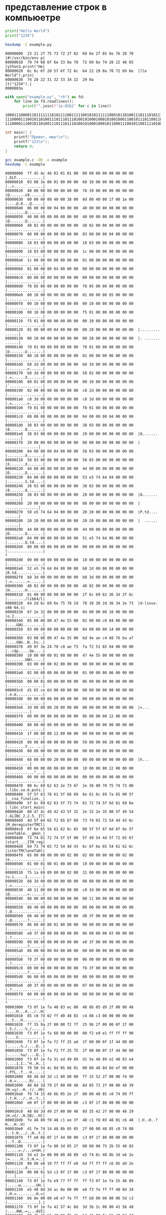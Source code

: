 # Org-Mode (Emacs) —> Literate Programming

* представление строк в компьюетре
  #+begin_src python :exports code :tangle example.py :shebang "#!/usr/bin/env python3"
    print("Hello World")
    print("1234")
  #+end_src

  #+begin_src bash :exports both :results output
    hexdump -C example.py
  #+end_src

  #+RESULTS:
  : 00000000  23 21 2f 75 73 72 2f 62  69 6e 2f 65 6e 76 20 70  |#!/usr/bin/env p|
  : 00000010  79 74 68 6f 6e 33 0a 70  72 69 6e 74 28 22 48 65  |ython3.print("He|
  : 00000020  6c 6c 6f 20 57 6f 72 6c  64 22 29 0a 70 72 69 6e  |llo World").prin|
  : 00000030  74 28 22 31 32 33 34 22  29 0a                    |t("1234").|
  : 0000003a

    #+begin_src python :exports both :results output
      with open("example.py", "rb") as fd:
          for line in fd.readlines():
              print("".join(f"{c:02b}" for c in line))
  #+end_src

  #+RESULTS:
  : 1000111000011011111110101111001111100101011111100010110100111011101011111100101110111011101101000001110000111100111101001101000110111111011101100111010
  : 1110000111001011010011101110111010010100010001010010001100101110110011011001101111100000101011111011111110010110110011001001000101010011010
  : 111000011100101101001110111011101001010001000101100011100101100111101001000101010011010

  #+begin_src C :exports both :results output :tangle example.c :includes <stdio.h>
    int main() {
        printf("Привет, мир!\n");
        printf("123\n");
        return 0;
    }
  #+end_src

  #+begin_src bash :exports both :results output
    gcc example.c -O0 -o example
    hexdump -C example
  #+end_src

  #+RESULTS:
  #+begin_example
  00000000  7f 45 4c 46 02 01 01 00  00 00 00 00 00 00 00 00  |.ELF............|
  00000010  03 00 3e 00 01 00 00 00  60 10 00 00 00 00 00 00  |..>.....`.......|
  00000020  40 00 00 00 00 00 00 00  78 39 00 00 00 00 00 00  |@.......x9......|
  00000030  00 00 00 00 40 00 38 00  0d 00 40 00 1f 00 1e 00  |....@.8...@.....|
  00000040  06 00 00 00 04 00 00 00  40 00 00 00 00 00 00 00  |........@.......|
  00000050  40 00 00 00 00 00 00 00  40 00 00 00 00 00 00 00  |@.......@.......|
  00000060  d8 02 00 00 00 00 00 00  d8 02 00 00 00 00 00 00  |................|
  00000070  08 00 00 00 00 00 00 00  03 00 00 00 04 00 00 00  |................|
  00000080  18 03 00 00 00 00 00 00  18 03 00 00 00 00 00 00  |................|
  00000090  18 03 00 00 00 00 00 00  1c 00 00 00 00 00 00 00  |................|
  000000a0  1c 00 00 00 00 00 00 00  01 00 00 00 00 00 00 00  |................|
  000000b0  01 00 00 00 04 00 00 00  00 00 00 00 00 00 00 00  |................|
  000000c0  00 00 00 00 00 00 00 00  00 00 00 00 00 00 00 00  |................|
  000000d0  f8 05 00 00 00 00 00 00  f8 05 00 00 00 00 00 00  |................|
  000000e0  00 10 00 00 00 00 00 00  01 00 00 00 05 00 00 00  |................|
  000000f0  00 10 00 00 00 00 00 00  00 10 00 00 00 00 00 00  |................|
  00000100  00 10 00 00 00 00 00 00  f5 01 00 00 00 00 00 00  |................|
  00000110  f5 01 00 00 00 00 00 00  00 10 00 00 00 00 00 00  |................|
  00000120  01 00 00 00 04 00 00 00  00 20 00 00 00 00 00 00  |......... ......|
  00000130  00 20 00 00 00 00 00 00  00 20 00 00 00 00 00 00  |. ....... ......|
  00000140  70 01 00 00 00 00 00 00  70 01 00 00 00 00 00 00  |p.......p.......|
  00000150  00 10 00 00 00 00 00 00  01 00 00 00 06 00 00 00  |................|
  00000160  b8 2d 00 00 00 00 00 00  b8 3d 00 00 00 00 00 00  |.-.......=......|
  00000170  b8 3d 00 00 00 00 00 00  58 02 00 00 00 00 00 00  |.=......X.......|
  00000180  60 02 00 00 00 00 00 00  00 10 00 00 00 00 00 00  |`...............|
  00000190  02 00 00 00 06 00 00 00  c8 2d 00 00 00 00 00 00  |.........-......|
  000001a0  c8 3d 00 00 00 00 00 00  c8 3d 00 00 00 00 00 00  |.=.......=......|
  000001b0  f0 01 00 00 00 00 00 00  f0 01 00 00 00 00 00 00  |................|
  000001c0  08 00 00 00 00 00 00 00  04 00 00 00 04 00 00 00  |................|
  000001d0  38 03 00 00 00 00 00 00  38 03 00 00 00 00 00 00  |8.......8.......|
  000001e0  38 03 00 00 00 00 00 00  20 00 00 00 00 00 00 00  |8....... .......|
  000001f0  20 00 00 00 00 00 00 00  08 00 00 00 00 00 00 00  | ...............|
  00000200  04 00 00 00 04 00 00 00  58 03 00 00 00 00 00 00  |........X.......|
  00000210  58 03 00 00 00 00 00 00  58 03 00 00 00 00 00 00  |X.......X.......|
  00000220  44 00 00 00 00 00 00 00  44 00 00 00 00 00 00 00  |D.......D.......|
  00000230  04 00 00 00 00 00 00 00  53 e5 74 64 04 00 00 00  |........S.td....|
  00000240  38 03 00 00 00 00 00 00  38 03 00 00 00 00 00 00  |8.......8.......|
  00000250  38 03 00 00 00 00 00 00  20 00 00 00 00 00 00 00  |8....... .......|
  00000260  20 00 00 00 00 00 00 00  08 00 00 00 00 00 00 00  | ...............|
  00000270  50 e5 74 64 04 00 00 00  20 20 00 00 00 00 00 00  |P.td....  ......|
  00000280  20 20 00 00 00 00 00 00  20 20 00 00 00 00 00 00  |  ......  ......|
  00000290  44 00 00 00 00 00 00 00  44 00 00 00 00 00 00 00  |D.......D.......|
  000002a0  04 00 00 00 00 00 00 00  51 e5 74 64 06 00 00 00  |........Q.td....|
  000002b0  00 00 00 00 00 00 00 00  00 00 00 00 00 00 00 00  |................|
  ,*
  000002d0  00 00 00 00 00 00 00 00  10 00 00 00 00 00 00 00  |................|
  000002e0  52 e5 74 64 04 00 00 00  b8 2d 00 00 00 00 00 00  |R.td.....-......|
  000002f0  b8 3d 00 00 00 00 00 00  b8 3d 00 00 00 00 00 00  |.=.......=......|
  00000300  48 02 00 00 00 00 00 00  48 02 00 00 00 00 00 00  |H.......H.......|
  00000310  01 00 00 00 00 00 00 00  2f 6c 69 62 36 34 2f 6c  |......../lib64/l|
  00000320  64 2d 6c 69 6e 75 78 2d  78 38 36 2d 36 34 2e 73  |d-linux-x86-64.s|
  00000330  6f 2e 32 00 00 00 00 00  04 00 00 00 10 00 00 00  |o.2.............|
  00000340  05 00 00 00 47 4e 55 00  02 00 00 c0 04 00 00 00  |....GNU.........|
  00000350  03 00 00 00 00 00 00 00  04 00 00 00 14 00 00 00  |................|
  00000360  03 00 00 00 47 4e 55 00  bd 4e ae c4 68 76 ba a7  |....GNU..N..hv..|
  00000370  d9 8f 3e 24 70 c0 ae f3  fa f2 51 65 04 00 00 00  |..>$p.....Qe....|
  00000380  10 00 00 00 01 00 00 00  47 4e 55 00 00 00 00 00  |........GNU.....|
  00000390  03 00 00 00 02 00 00 00  00 00 00 00 00 00 00 00  |................|
  000003a0  02 00 00 00 06 00 00 00  01 00 00 00 06 00 00 00  |................|
  000003b0  00 00 81 00 00 00 00 00  06 00 00 00 00 00 00 00  |................|
  000003c0  d1 65 ce 6d 00 00 00 00  00 00 00 00 00 00 00 00  |.e.m............|
  000003d0  00 00 00 00 00 00 00 00  00 00 00 00 00 00 00 00  |................|
  000003e0  3d 00 00 00 20 00 00 00  00 00 00 00 00 00 00 00  |=... ...........|
  000003f0  00 00 00 00 00 00 00 00  0b 00 00 00 12 00 00 00  |................|
  00000400  00 00 00 00 00 00 00 00  00 00 00 00 00 00 00 00  |................|
  00000410  1f 00 00 00 12 00 00 00  00 00 00 00 00 00 00 00  |................|
  00000420  00 00 00 00 00 00 00 00  59 00 00 00 20 00 00 00  |........Y... ...|
  00000430  00 00 00 00 00 00 00 00  00 00 00 00 00 00 00 00  |................|
  00000440  68 00 00 00 20 00 00 00  00 00 00 00 00 00 00 00  |h... ...........|
  00000450  00 00 00 00 00 00 00 00  10 00 00 00 22 00 00 00  |............"...|
  00000460  00 00 00 00 00 00 00 00  00 00 00 00 00 00 00 00  |................|
  00000470  00 6c 69 62 63 2e 73 6f  2e 36 00 70 75 74 73 00  |.libc.so.6.puts.|
  00000480  5f 5f 63 78 61 5f 66 69  6e 61 6c 69 7a 65 00 5f  |__cxa_finalize._|
  00000490  5f 6c 69 62 63 5f 73 74  61 72 74 5f 6d 61 69 6e  |_libc_start_main|
  000004a0  00 47 4c 49 42 43 5f 32  2e 32 2e 35 00 5f 49 54  |.GLIBC_2.2.5._IT|
  000004b0  4d 5f 64 65 72 65 67 69  73 74 65 72 54 4d 43 6c  |M_deregisterTMCl|
  000004c0  6f 6e 65 54 61 62 6c 65  00 5f 5f 67 6d 6f 6e 5f  |oneTable.__gmon_|
  000004d0  73 74 61 72 74 5f 5f 00  5f 49 54 4d 5f 72 65 67  |start__._ITM_reg|
  000004e0  69 73 74 65 72 54 4d 43  6c 6f 6e 65 54 61 62 6c  |isterTMCloneTabl|
  000004f0  65 00 00 00 00 00 02 00  02 00 00 00 00 00 02 00  |e...............|
  00000500  01 00 01 00 01 00 00 00  10 00 00 00 00 00 00 00  |................|
  00000510  75 1a 69 09 00 00 02 00  31 00 00 00 00 00 00 00  |u.i.....1.......|
  00000520  b8 3d 00 00 00 00 00 00  08 00 00 00 00 00 00 00  |.=..............|
  00000530  40 11 00 00 00 00 00 00  c0 3d 00 00 00 00 00 00  |@........=......|
  00000540  08 00 00 00 00 00 00 00  00 11 00 00 00 00 00 00  |................|
  00000550  08 40 00 00 00 00 00 00  08 00 00 00 00 00 00 00  |.@..............|
  00000560  08 40 00 00 00 00 00 00  d8 3f 00 00 00 00 00 00  |.@.......?......|
  00000570  06 00 00 00 01 00 00 00  00 00 00 00 00 00 00 00  |................|
  00000580  e0 3f 00 00 00 00 00 00  06 00 00 00 03 00 00 00  |.?..............|
  00000590  00 00 00 00 00 00 00 00  e8 3f 00 00 00 00 00 00  |.........?......|
  000005a0  06 00 00 00 04 00 00 00  00 00 00 00 00 00 00 00  |................|
  000005b0  f0 3f 00 00 00 00 00 00  06 00 00 00 05 00 00 00  |.?..............|
  000005c0  00 00 00 00 00 00 00 00  f8 3f 00 00 00 00 00 00  |.........?......|
  000005d0  06 00 00 00 06 00 00 00  00 00 00 00 00 00 00 00  |................|
  000005e0  d0 3f 00 00 00 00 00 00  07 00 00 00 02 00 00 00  |.?..............|
  000005f0  00 00 00 00 00 00 00 00  00 00 00 00 00 00 00 00  |................|
  ,*
  00001000  f3 0f 1e fa 48 83 ec 08  48 8b 05 d9 2f 00 00 48  |....H...H.../..H|
  00001010  85 c0 74 02 ff d0 48 83  c4 08 c3 00 00 00 00 00  |..t...H.........|
  00001020  ff 35 9a 2f 00 00 f2 ff  25 9b 2f 00 00 0f 1f 00  |.5./....%./.....|
  00001030  f3 0f 1e fa 68 00 00 00  00 f2 e9 e1 ff ff ff 90  |....h...........|
  00001040  f3 0f 1e fa f2 ff 25 ad  2f 00 00 0f 1f 44 00 00  |......%./....D..|
  00001050  f3 0f 1e fa f2 ff 25 75  2f 00 00 0f 1f 44 00 00  |......%u/....D..|
  00001060  f3 0f 1e fa 31 ed 49 89  d1 5e 48 89 e2 48 83 e4  |....1.I..^H..H..|
  00001070  f0 50 54 4c 8d 05 66 01  00 00 48 8d 0d ef 00 00  |.PTL..f...H.....|
  00001080  00 48 8d 3d c1 00 00 00  ff 15 52 2f 00 00 f4 90  |.H.=......R/....|
  00001090  48 8d 3d 79 2f 00 00 48  8d 05 72 2f 00 00 48 39  |H.=y/..H..r/..H9|
  000010a0  f8 74 15 48 8b 05 2e 2f  00 00 48 85 c0 74 09 ff  |.t.H.../..H..t..|
  000010b0  e0 0f 1f 80 00 00 00 00  c3 0f 1f 80 00 00 00 00  |................|
  000010c0  48 8d 3d 49 2f 00 00 48  8d 35 42 2f 00 00 48 29  |H.=I/..H.5B/..H)|
  000010d0  fe 48 89 f0 48 c1 ee 3f  48 c1 f8 03 48 01 c6 48  |.H..H..?H...H..H|
  000010e0  d1 fe 74 14 48 8b 05 05  2f 00 00 48 85 c0 74 08  |..t.H.../..H..t.|
  000010f0  ff e0 66 0f 1f 44 00 00  c3 0f 1f 80 00 00 00 00  |..f..D..........|
  00001100  f3 0f 1e fa 80 3d 05 2f  00 00 00 75 2b 55 48 83  |.....=./...u+UH.|
  00001110  3d e2 2e 00 00 00 48 89  e5 74 0c 48 8b 3d e6 2e  |=.....H..t.H.=..|
  00001120  00 00 e8 19 ff ff ff e8  64 ff ff ff c6 05 dd 2e  |........d.......|
  00001130  00 00 01 5d c3 0f 1f 00  c3 0f 1f 80 00 00 00 00  |...]............|
  00001140  f3 0f 1e fa e9 77 ff ff  ff f3 0f 1e fa 55 48 89  |.....w.......UH.|
  00001150  e5 48 8d 3d ac 0e 00 00  e8 f3 fe ff ff 48 8d 3d  |.H.=.........H.=|
  00001160  b6 0e 00 00 e8 e7 fe ff  ff b8 00 00 00 00 5d c3  |..............].|
  00001170  f3 0f 1e fa 41 57 4c 8d  3d 3b 2c 00 00 41 56 49  |....AWL.=;,..AVI|
  00001180  89 d6 41 55 49 89 f5 41  54 41 89 fc 55 48 8d 2d  |..AUI..ATA..UH.-|
  00001190  2c 2c 00 00 53 4c 29 fd  48 83 ec 08 e8 5f fe ff  |,,..SL).H...._..|
  000011a0  ff 48 c1 fd 03 74 1f 31  db 0f 1f 80 00 00 00 00  |.H...t.1........|
  000011b0  4c 89 f2 4c 89 ee 44 89  e7 41 ff 14 df 48 83 c3  |L..L..D..A...H..|
  000011c0  01 48 39 dd 75 ea 48 83  c4 08 5b 5d 41 5c 41 5d  |.H9.u.H...[]A\A]|
  000011d0  41 5e 41 5f c3 66 66 2e  0f 1f 84 00 00 00 00 00  |A^A_.ff.........|
  000011e0  f3 0f 1e fa c3 00 00 00  f3 0f 1e fa 48 83 ec 08  |............H...|
  000011f0  48 83 c4 08 c3 00 00 00  00 00 00 00 00 00 00 00  |H...............|
  00001200  00 00 00 00 00 00 00 00  00 00 00 00 00 00 00 00  |................|
  ,*
  00002000  01 00 02 00 d0 9f d1 80  d0 b8 d0 b2 d0 b5 d1 82  |................|
  00002010  2c 20 d0 bc d0 b8 d1 80  21 00 31 32 33 00 00 00  |, ......!.123...|
  00002020  01 1b 03 3b 44 00 00 00  07 00 00 00 00 f0 ff ff  |...;D...........|
  00002030  78 00 00 00 20 f0 ff ff  a0 00 00 00 30 f0 ff ff  |x... .......0...|
  00002040  b8 00 00 00 40 f0 ff ff  60 00 00 00 29 f1 ff ff  |....@...`...)...|
  00002050  d0 00 00 00 50 f1 ff ff  f0 00 00 00 c0 f1 ff ff  |....P...........|
  00002060  38 01 00 00 00 00 00 00  14 00 00 00 00 00 00 00  |8...............|
  00002070  01 7a 52 00 01 78 10 01  1b 0c 07 08 90 01 00 00  |.zR..x..........|
  00002080  14 00 00 00 1c 00 00 00  d8 ef ff ff 2f 00 00 00  |............/...|
  00002090  00 44 07 10 00 00 00 00  24 00 00 00 34 00 00 00  |.D......$...4...|
  000020a0  80 ef ff ff 20 00 00 00  00 0e 10 46 0e 18 4a 0f  |.... ......F..J.|
  000020b0  0b 77 08 80 00 3f 1a 3a  2a 33 24 22 00 00 00 00  |.w...?.:*3$"....|
  000020c0  14 00 00 00 5c 00 00 00  78 ef ff ff 10 00 00 00  |....\...x.......|
  000020d0  00 00 00 00 00 00 00 00  14 00 00 00 74 00 00 00  |............t...|
  000020e0  70 ef ff ff 10 00 00 00  00 00 00 00 00 00 00 00  |p...............|
  000020f0  1c 00 00 00 8c 00 00 00  51 f0 ff ff 27 00 00 00  |........Q...'...|
  00002100  00 45 0e 10 86 02 43 0d  06 5e 0c 07 08 00 00 00  |.E....C..^......|
  00002110  44 00 00 00 ac 00 00 00  58 f0 ff ff 65 00 00 00  |D.......X...e...|
  00002120  00 46 0e 10 8f 02 49 0e  18 8e 03 45 0e 20 8d 04  |.F....I....E. ..|
  00002130  45 0e 28 8c 05 44 0e 30  86 06 48 0e 38 83 07 47  |E.(..D.0..H.8..G|
  00002140  0e 40 6e 0e 38 41 0e 30  41 0e 28 42 0e 20 42 0e  |.@n.8A.0A.(B. B.|
  00002150  18 42 0e 10 42 0e 08 00  10 00 00 00 f4 00 00 00  |.B..B...........|
  00002160  80 f0 ff ff 05 00 00 00  00 00 00 00 00 00 00 00  |................|
  00002170  00 00 00 00 00 00 00 00  00 00 00 00 00 00 00 00  |................|
  ,*
  00002db0  00 00 00 00 00 00 00 00  40 11 00 00 00 00 00 00  |........@.......|
  00002dc0  00 11 00 00 00 00 00 00  01 00 00 00 00 00 00 00  |................|
  00002dd0  01 00 00 00 00 00 00 00  0c 00 00 00 00 00 00 00  |................|
  00002de0  00 10 00 00 00 00 00 00  0d 00 00 00 00 00 00 00  |................|
  00002df0  e8 11 00 00 00 00 00 00  19 00 00 00 00 00 00 00  |................|
  00002e00  b8 3d 00 00 00 00 00 00  1b 00 00 00 00 00 00 00  |.=..............|
  00002e10  08 00 00 00 00 00 00 00  1a 00 00 00 00 00 00 00  |................|
  00002e20  c0 3d 00 00 00 00 00 00  1c 00 00 00 00 00 00 00  |.=..............|
  00002e30  08 00 00 00 00 00 00 00  f5 fe ff 6f 00 00 00 00  |...........o....|
  00002e40  a0 03 00 00 00 00 00 00  05 00 00 00 00 00 00 00  |................|
  00002e50  70 04 00 00 00 00 00 00  06 00 00 00 00 00 00 00  |p...............|
  00002e60  c8 03 00 00 00 00 00 00  0a 00 00 00 00 00 00 00  |................|
  00002e70  82 00 00 00 00 00 00 00  0b 00 00 00 00 00 00 00  |................|
  00002e80  18 00 00 00 00 00 00 00  15 00 00 00 00 00 00 00  |................|
  00002e90  00 00 00 00 00 00 00 00  03 00 00 00 00 00 00 00  |................|
  00002ea0  b8 3f 00 00 00 00 00 00  02 00 00 00 00 00 00 00  |.?..............|
  00002eb0  18 00 00 00 00 00 00 00  14 00 00 00 00 00 00 00  |................|
  00002ec0  07 00 00 00 00 00 00 00  17 00 00 00 00 00 00 00  |................|
  00002ed0  e0 05 00 00 00 00 00 00  07 00 00 00 00 00 00 00  |................|
  00002ee0  20 05 00 00 00 00 00 00  08 00 00 00 00 00 00 00  | ...............|
  00002ef0  c0 00 00 00 00 00 00 00  09 00 00 00 00 00 00 00  |................|
  00002f00  18 00 00 00 00 00 00 00  1e 00 00 00 00 00 00 00  |................|
  00002f10  08 00 00 00 00 00 00 00  fb ff ff 6f 00 00 00 00  |...........o....|
  00002f20  01 00 00 08 00 00 00 00  fe ff ff 6f 00 00 00 00  |...........o....|
  00002f30  00 05 00 00 00 00 00 00  ff ff ff 6f 00 00 00 00  |...........o....|
  00002f40  01 00 00 00 00 00 00 00  f0 ff ff 6f 00 00 00 00  |...........o....|
  00002f50  f2 04 00 00 00 00 00 00  f9 ff ff 6f 00 00 00 00  |...........o....|
  00002f60  03 00 00 00 00 00 00 00  00 00 00 00 00 00 00 00  |................|
  00002f70  00 00 00 00 00 00 00 00  00 00 00 00 00 00 00 00  |................|
  ,*
  00002fb0  00 00 00 00 00 00 00 00  c8 3d 00 00 00 00 00 00  |.........=......|
  00002fc0  00 00 00 00 00 00 00 00  00 00 00 00 00 00 00 00  |................|
  00002fd0  30 10 00 00 00 00 00 00  00 00 00 00 00 00 00 00  |0...............|
  00002fe0  00 00 00 00 00 00 00 00  00 00 00 00 00 00 00 00  |................|
  ,*
  00003000  00 00 00 00 00 00 00 00  08 40 00 00 00 00 00 00  |.........@......|
  00003010  47 43 43 3a 20 28 55 62  75 6e 74 75 20 39 2e 34  |GCC: (Ubuntu 9.4|
  00003020  2e 30 2d 31 75 62 75 6e  74 75 31 7e 32 30 2e 30  |.0-1ubuntu1~20.0|
  00003030  34 2e 31 29 20 39 2e 34  2e 30 00 00 00 00 00 00  |4.1) 9.4.0......|
  00003040  00 00 00 00 00 00 00 00  00 00 00 00 00 00 00 00  |................|
  00003050  00 00 00 00 00 00 00 00  00 00 00 00 03 00 01 00  |................|
  00003060  18 03 00 00 00 00 00 00  00 00 00 00 00 00 00 00  |................|
  00003070  00 00 00 00 03 00 02 00  38 03 00 00 00 00 00 00  |........8.......|
  00003080  00 00 00 00 00 00 00 00  00 00 00 00 03 00 03 00  |................|
  00003090  58 03 00 00 00 00 00 00  00 00 00 00 00 00 00 00  |X...............|
  000030a0  00 00 00 00 03 00 04 00  7c 03 00 00 00 00 00 00  |........|.......|
  000030b0  00 00 00 00 00 00 00 00  00 00 00 00 03 00 05 00  |................|
  000030c0  a0 03 00 00 00 00 00 00  00 00 00 00 00 00 00 00  |................|
  000030d0  00 00 00 00 03 00 06 00  c8 03 00 00 00 00 00 00  |................|
  000030e0  00 00 00 00 00 00 00 00  00 00 00 00 03 00 07 00  |................|
  000030f0  70 04 00 00 00 00 00 00  00 00 00 00 00 00 00 00  |p...............|
  00003100  00 00 00 00 03 00 08 00  f2 04 00 00 00 00 00 00  |................|
  00003110  00 00 00 00 00 00 00 00  00 00 00 00 03 00 09 00  |................|
  00003120  00 05 00 00 00 00 00 00  00 00 00 00 00 00 00 00  |................|
  00003130  00 00 00 00 03 00 0a 00  20 05 00 00 00 00 00 00  |........ .......|
  00003140  00 00 00 00 00 00 00 00  00 00 00 00 03 00 0b 00  |................|
  00003150  e0 05 00 00 00 00 00 00  00 00 00 00 00 00 00 00  |................|
  00003160  00 00 00 00 03 00 0c 00  00 10 00 00 00 00 00 00  |................|
  00003170  00 00 00 00 00 00 00 00  00 00 00 00 03 00 0d 00  |................|
  00003180  20 10 00 00 00 00 00 00  00 00 00 00 00 00 00 00  | ...............|
  00003190  00 00 00 00 03 00 0e 00  40 10 00 00 00 00 00 00  |........@.......|
  000031a0  00 00 00 00 00 00 00 00  00 00 00 00 03 00 0f 00  |................|
  000031b0  50 10 00 00 00 00 00 00  00 00 00 00 00 00 00 00  |P...............|
  000031c0  00 00 00 00 03 00 10 00  60 10 00 00 00 00 00 00  |........`.......|
  000031d0  00 00 00 00 00 00 00 00  00 00 00 00 03 00 11 00  |................|
  000031e0  e8 11 00 00 00 00 00 00  00 00 00 00 00 00 00 00  |................|
  000031f0  00 00 00 00 03 00 12 00  00 20 00 00 00 00 00 00  |......... ......|
  00003200  00 00 00 00 00 00 00 00  00 00 00 00 03 00 13 00  |................|
  00003210  20 20 00 00 00 00 00 00  00 00 00 00 00 00 00 00  |  ..............|
  00003220  00 00 00 00 03 00 14 00  68 20 00 00 00 00 00 00  |........h ......|
  00003230  00 00 00 00 00 00 00 00  00 00 00 00 03 00 15 00  |................|
  00003240  b8 3d 00 00 00 00 00 00  00 00 00 00 00 00 00 00  |.=..............|
  00003250  00 00 00 00 03 00 16 00  c0 3d 00 00 00 00 00 00  |.........=......|
  00003260  00 00 00 00 00 00 00 00  00 00 00 00 03 00 17 00  |................|
  00003270  c8 3d 00 00 00 00 00 00  00 00 00 00 00 00 00 00  |.=..............|
  00003280  00 00 00 00 03 00 18 00  b8 3f 00 00 00 00 00 00  |.........?......|
  00003290  00 00 00 00 00 00 00 00  00 00 00 00 03 00 19 00  |................|
  000032a0  00 40 00 00 00 00 00 00  00 00 00 00 00 00 00 00  |.@..............|
  000032b0  00 00 00 00 03 00 1a 00  10 40 00 00 00 00 00 00  |.........@......|
  000032c0  00 00 00 00 00 00 00 00  00 00 00 00 03 00 1b 00  |................|
  000032d0  00 00 00 00 00 00 00 00  00 00 00 00 00 00 00 00  |................|
  000032e0  01 00 00 00 04 00 f1 ff  00 00 00 00 00 00 00 00  |................|
  000032f0  00 00 00 00 00 00 00 00  0c 00 00 00 02 00 10 00  |................|
  00003300  90 10 00 00 00 00 00 00  00 00 00 00 00 00 00 00  |................|
  00003310  0e 00 00 00 02 00 10 00  c0 10 00 00 00 00 00 00  |................|
  00003320  00 00 00 00 00 00 00 00  21 00 00 00 02 00 10 00  |........!.......|
  00003330  00 11 00 00 00 00 00 00  00 00 00 00 00 00 00 00  |................|
  00003340  37 00 00 00 01 00 1a 00  10 40 00 00 00 00 00 00  |7........@......|
  00003350  01 00 00 00 00 00 00 00  46 00 00 00 01 00 16 00  |........F.......|
  00003360  c0 3d 00 00 00 00 00 00  00 00 00 00 00 00 00 00  |.=..............|
  00003370  6d 00 00 00 02 00 10 00  40 11 00 00 00 00 00 00  |m.......@.......|
  00003380  00 00 00 00 00 00 00 00  79 00 00 00 01 00 15 00  |........y.......|
  00003390  b8 3d 00 00 00 00 00 00  00 00 00 00 00 00 00 00  |.=..............|
  000033a0  98 00 00 00 04 00 f1 ff  00 00 00 00 00 00 00 00  |................|
  000033b0  00 00 00 00 00 00 00 00  01 00 00 00 04 00 f1 ff  |................|
  000033c0  00 00 00 00 00 00 00 00  00 00 00 00 00 00 00 00  |................|
  000033d0  a2 00 00 00 01 00 14 00  6c 21 00 00 00 00 00 00  |........l!......|
  000033e0  00 00 00 00 00 00 00 00  00 00 00 00 04 00 f1 ff  |................|
  000033f0  00 00 00 00 00 00 00 00  00 00 00 00 00 00 00 00  |................|
  00003400  b0 00 00 00 00 00 15 00  c0 3d 00 00 00 00 00 00  |.........=......|
  00003410  00 00 00 00 00 00 00 00  c1 00 00 00 01 00 17 00  |................|
  00003420  c8 3d 00 00 00 00 00 00  00 00 00 00 00 00 00 00  |.=..............|
  00003430  ca 00 00 00 00 00 15 00  b8 3d 00 00 00 00 00 00  |.........=......|
  00003440  00 00 00 00 00 00 00 00  dd 00 00 00 00 00 13 00  |................|
  00003450  20 20 00 00 00 00 00 00  00 00 00 00 00 00 00 00  |  ..............|
  00003460  f0 00 00 00 01 00 18 00  b8 3f 00 00 00 00 00 00  |.........?......|
  00003470  00 00 00 00 00 00 00 00  ac 01 00 00 02 00 0c 00  |................|
  00003480  00 10 00 00 00 00 00 00  00 00 00 00 00 00 00 00  |................|
  00003490  06 01 00 00 12 00 10 00  e0 11 00 00 00 00 00 00  |................|
  000034a0  05 00 00 00 00 00 00 00  16 01 00 00 20 00 00 00  |............ ...|
  000034b0  00 00 00 00 00 00 00 00  00 00 00 00 00 00 00 00  |................|
  000034c0  6c 01 00 00 20 00 19 00  00 40 00 00 00 00 00 00  |l... ....@......|
  000034d0  00 00 00 00 00 00 00 00  32 01 00 00 12 00 00 00  |........2.......|
  000034e0  00 00 00 00 00 00 00 00  00 00 00 00 00 00 00 00  |................|
  000034f0  44 01 00 00 10 00 19 00  10 40 00 00 00 00 00 00  |D........@......|
  00003500  00 00 00 00 00 00 00 00  10 01 00 00 12 02 11 00  |................|
  00003510  e8 11 00 00 00 00 00 00  00 00 00 00 00 00 00 00  |................|
  00003520  4b 01 00 00 12 00 00 00  00 00 00 00 00 00 00 00  |K...............|
  00003530  00 00 00 00 00 00 00 00  6a 01 00 00 10 00 19 00  |........j.......|
  00003540  00 40 00 00 00 00 00 00  00 00 00 00 00 00 00 00  |.@..............|
  00003550  77 01 00 00 20 00 00 00  00 00 00 00 00 00 00 00  |w... ...........|
  00003560  00 00 00 00 00 00 00 00  86 01 00 00 11 02 19 00  |................|
  00003570  08 40 00 00 00 00 00 00  00 00 00 00 00 00 00 00  |.@..............|
  00003580  93 01 00 00 11 00 12 00  00 20 00 00 00 00 00 00  |......... ......|
  00003590  04 00 00 00 00 00 00 00  a2 01 00 00 12 00 10 00  |................|
  000035a0  70 11 00 00 00 00 00 00  65 00 00 00 00 00 00 00  |p.......e.......|
  000035b0  bc 00 00 00 10 00 1a 00  18 40 00 00 00 00 00 00  |.........@......|
  000035c0  00 00 00 00 00 00 00 00  70 01 00 00 12 00 10 00  |........p.......|
  000035d0  60 10 00 00 00 00 00 00  2f 00 00 00 00 00 00 00  |`......./.......|
  000035e0  b2 01 00 00 10 00 1a 00  10 40 00 00 00 00 00 00  |.........@......|
  000035f0  00 00 00 00 00 00 00 00  be 01 00 00 12 00 10 00  |................|
  00003600  49 11 00 00 00 00 00 00  27 00 00 00 00 00 00 00  |I.......'.......|
  00003610  c3 01 00 00 11 02 19 00  10 40 00 00 00 00 00 00  |.........@......|
  00003620  00 00 00 00 00 00 00 00  cf 01 00 00 20 00 00 00  |............ ...|
  00003630  00 00 00 00 00 00 00 00  00 00 00 00 00 00 00 00  |................|
  00003640  e9 01 00 00 22 00 00 00  00 00 00 00 00 00 00 00  |...."...........|
  00003650  00 00 00 00 00 00 00 00  00 63 72 74 73 74 75 66  |.........crtstuf|
  00003660  66 2e 63 00 64 65 72 65  67 69 73 74 65 72 5f 74  |f.c.deregister_t|
  00003670  6d 5f 63 6c 6f 6e 65 73  00 5f 5f 64 6f 5f 67 6c  |m_clones.__do_gl|
  00003680  6f 62 61 6c 5f 64 74 6f  72 73 5f 61 75 78 00 63  |obal_dtors_aux.c|
  00003690  6f 6d 70 6c 65 74 65 64  2e 38 30 36 31 00 5f 5f  |ompleted.8061.__|
  000036a0  64 6f 5f 67 6c 6f 62 61  6c 5f 64 74 6f 72 73 5f  |do_global_dtors_|
  000036b0  61 75 78 5f 66 69 6e 69  5f 61 72 72 61 79 5f 65  |aux_fini_array_e|
  000036c0  6e 74 72 79 00 66 72 61  6d 65 5f 64 75 6d 6d 79  |ntry.frame_dummy|
  000036d0  00 5f 5f 66 72 61 6d 65  5f 64 75 6d 6d 79 5f 69  |.__frame_dummy_i|
  000036e0  6e 69 74 5f 61 72 72 61  79 5f 65 6e 74 72 79 00  |nit_array_entry.|
  000036f0  65 78 61 6d 70 6c 65 2e  63 00 5f 5f 46 52 41 4d  |example.c.__FRAM|
  00003700  45 5f 45 4e 44 5f 5f 00  5f 5f 69 6e 69 74 5f 61  |E_END__.__init_a|
  00003710  72 72 61 79 5f 65 6e 64  00 5f 44 59 4e 41 4d 49  |rray_end._DYNAMI|
  00003720  43 00 5f 5f 69 6e 69 74  5f 61 72 72 61 79 5f 73  |C.__init_array_s|
  00003730  74 61 72 74 00 5f 5f 47  4e 55 5f 45 48 5f 46 52  |tart.__GNU_EH_FR|
  00003740  41 4d 45 5f 48 44 52 00  5f 47 4c 4f 42 41 4c 5f  |AME_HDR._GLOBAL_|
  00003750  4f 46 46 53 45 54 5f 54  41 42 4c 45 5f 00 5f 5f  |OFFSET_TABLE_.__|
  00003760  6c 69 62 63 5f 63 73 75  5f 66 69 6e 69 00 5f 49  |libc_csu_fini._I|
  00003770  54 4d 5f 64 65 72 65 67  69 73 74 65 72 54 4d 43  |TM_deregisterTMC|
  00003780  6c 6f 6e 65 54 61 62 6c  65 00 70 75 74 73 40 40  |loneTable.puts@@|
  00003790  47 4c 49 42 43 5f 32 2e  32 2e 35 00 5f 65 64 61  |GLIBC_2.2.5._eda|
  000037a0  74 61 00 5f 5f 6c 69 62  63 5f 73 74 61 72 74 5f  |ta.__libc_start_|
  000037b0  6d 61 69 6e 40 40 47 4c  49 42 43 5f 32 2e 32 2e  |main@@GLIBC_2.2.|
  000037c0  35 00 5f 5f 64 61 74 61  5f 73 74 61 72 74 00 5f  |5.__data_start._|
  000037d0  5f 67 6d 6f 6e 5f 73 74  61 72 74 5f 5f 00 5f 5f  |_gmon_start__.__|
  000037e0  64 73 6f 5f 68 61 6e 64  6c 65 00 5f 49 4f 5f 73  |dso_handle._IO_s|
  000037f0  74 64 69 6e 5f 75 73 65  64 00 5f 5f 6c 69 62 63  |tdin_used.__libc|
  00003800  5f 63 73 75 5f 69 6e 69  74 00 5f 5f 62 73 73 5f  |_csu_init.__bss_|
  00003810  73 74 61 72 74 00 6d 61  69 6e 00 5f 5f 54 4d 43  |start.main.__TMC|
  00003820  5f 45 4e 44 5f 5f 00 5f  49 54 4d 5f 72 65 67 69  |_END__._ITM_regi|
  00003830  73 74 65 72 54 4d 43 6c  6f 6e 65 54 61 62 6c 65  |sterTMCloneTable|
  00003840  00 5f 5f 63 78 61 5f 66  69 6e 61 6c 69 7a 65 40  |.__cxa_finalize@|
  00003850  40 47 4c 49 42 43 5f 32  2e 32 2e 35 00 00 2e 73  |@GLIBC_2.2.5...s|
  00003860  79 6d 74 61 62 00 2e 73  74 72 74 61 62 00 2e 73  |ymtab..strtab..s|
  00003870  68 73 74 72 74 61 62 00  2e 69 6e 74 65 72 70 00  |hstrtab..interp.|
  00003880  2e 6e 6f 74 65 2e 67 6e  75 2e 70 72 6f 70 65 72  |.note.gnu.proper|
  00003890  74 79 00 2e 6e 6f 74 65  2e 67 6e 75 2e 62 75 69  |ty..note.gnu.bui|
  000038a0  6c 64 2d 69 64 00 2e 6e  6f 74 65 2e 41 42 49 2d  |ld-id..note.ABI-|
  000038b0  74 61 67 00 2e 67 6e 75  2e 68 61 73 68 00 2e 64  |tag..gnu.hash..d|
  000038c0  79 6e 73 79 6d 00 2e 64  79 6e 73 74 72 00 2e 67  |ynsym..dynstr..g|
  000038d0  6e 75 2e 76 65 72 73 69  6f 6e 00 2e 67 6e 75 2e  |nu.version..gnu.|
  000038e0  76 65 72 73 69 6f 6e 5f  72 00 2e 72 65 6c 61 2e  |version_r..rela.|
  000038f0  64 79 6e 00 2e 72 65 6c  61 2e 70 6c 74 00 2e 69  |dyn..rela.plt..i|
  00003900  6e 69 74 00 2e 70 6c 74  2e 67 6f 74 00 2e 70 6c  |nit..plt.got..pl|
  00003910  74 2e 73 65 63 00 2e 74  65 78 74 00 2e 66 69 6e  |t.sec..text..fin|
  00003920  69 00 2e 72 6f 64 61 74  61 00 2e 65 68 5f 66 72  |i..rodata..eh_fr|
  00003930  61 6d 65 5f 68 64 72 00  2e 65 68 5f 66 72 61 6d  |ame_hdr..eh_fram|
  00003940  65 00 2e 69 6e 69 74 5f  61 72 72 61 79 00 2e 66  |e..init_array..f|
  00003950  69 6e 69 5f 61 72 72 61  79 00 2e 64 79 6e 61 6d  |ini_array..dynam|
  00003960  69 63 00 2e 64 61 74 61  00 2e 62 73 73 00 2e 63  |ic..data..bss..c|
  00003970  6f 6d 6d 65 6e 74 00 00  00 00 00 00 00 00 00 00  |omment..........|
  00003980  00 00 00 00 00 00 00 00  00 00 00 00 00 00 00 00  |................|
  ,*
  000039b0  00 00 00 00 00 00 00 00  1b 00 00 00 01 00 00 00  |................|
  000039c0  02 00 00 00 00 00 00 00  18 03 00 00 00 00 00 00  |................|
  000039d0  18 03 00 00 00 00 00 00  1c 00 00 00 00 00 00 00  |................|
  000039e0  00 00 00 00 00 00 00 00  01 00 00 00 00 00 00 00  |................|
  000039f0  00 00 00 00 00 00 00 00  23 00 00 00 07 00 00 00  |........#.......|
  00003a00  02 00 00 00 00 00 00 00  38 03 00 00 00 00 00 00  |........8.......|
  00003a10  38 03 00 00 00 00 00 00  20 00 00 00 00 00 00 00  |8....... .......|
  00003a20  00 00 00 00 00 00 00 00  08 00 00 00 00 00 00 00  |................|
  00003a30  00 00 00 00 00 00 00 00  36 00 00 00 07 00 00 00  |........6.......|
  00003a40  02 00 00 00 00 00 00 00  58 03 00 00 00 00 00 00  |........X.......|
  00003a50  58 03 00 00 00 00 00 00  24 00 00 00 00 00 00 00  |X.......$.......|
  00003a60  00 00 00 00 00 00 00 00  04 00 00 00 00 00 00 00  |................|
  00003a70  00 00 00 00 00 00 00 00  49 00 00 00 07 00 00 00  |........I.......|
  00003a80  02 00 00 00 00 00 00 00  7c 03 00 00 00 00 00 00  |........|.......|
  00003a90  7c 03 00 00 00 00 00 00  20 00 00 00 00 00 00 00  ||....... .......|
  00003aa0  00 00 00 00 00 00 00 00  04 00 00 00 00 00 00 00  |................|
  00003ab0  00 00 00 00 00 00 00 00  57 00 00 00 f6 ff ff 6f  |........W......o|
  00003ac0  02 00 00 00 00 00 00 00  a0 03 00 00 00 00 00 00  |................|
  00003ad0  a0 03 00 00 00 00 00 00  24 00 00 00 00 00 00 00  |........$.......|
  00003ae0  06 00 00 00 00 00 00 00  08 00 00 00 00 00 00 00  |................|
  00003af0  00 00 00 00 00 00 00 00  61 00 00 00 0b 00 00 00  |........a.......|
  00003b00  02 00 00 00 00 00 00 00  c8 03 00 00 00 00 00 00  |................|
  00003b10  c8 03 00 00 00 00 00 00  a8 00 00 00 00 00 00 00  |................|
  00003b20  07 00 00 00 01 00 00 00  08 00 00 00 00 00 00 00  |................|
  00003b30  18 00 00 00 00 00 00 00  69 00 00 00 03 00 00 00  |........i.......|
  00003b40  02 00 00 00 00 00 00 00  70 04 00 00 00 00 00 00  |........p.......|
  00003b50  70 04 00 00 00 00 00 00  82 00 00 00 00 00 00 00  |p...............|
  00003b60  00 00 00 00 00 00 00 00  01 00 00 00 00 00 00 00  |................|
  00003b70  00 00 00 00 00 00 00 00  71 00 00 00 ff ff ff 6f  |........q......o|
  00003b80  02 00 00 00 00 00 00 00  f2 04 00 00 00 00 00 00  |................|
  00003b90  f2 04 00 00 00 00 00 00  0e 00 00 00 00 00 00 00  |................|
  00003ba0  06 00 00 00 00 00 00 00  02 00 00 00 00 00 00 00  |................|
  00003bb0  02 00 00 00 00 00 00 00  7e 00 00 00 fe ff ff 6f  |........~......o|
  00003bc0  02 00 00 00 00 00 00 00  00 05 00 00 00 00 00 00  |................|
  00003bd0  00 05 00 00 00 00 00 00  20 00 00 00 00 00 00 00  |........ .......|
  00003be0  07 00 00 00 01 00 00 00  08 00 00 00 00 00 00 00  |................|
  00003bf0  00 00 00 00 00 00 00 00  8d 00 00 00 04 00 00 00  |................|
  00003c00  02 00 00 00 00 00 00 00  20 05 00 00 00 00 00 00  |........ .......|
  00003c10  20 05 00 00 00 00 00 00  c0 00 00 00 00 00 00 00  | ...............|
  00003c20  06 00 00 00 00 00 00 00  08 00 00 00 00 00 00 00  |................|
  00003c30  18 00 00 00 00 00 00 00  97 00 00 00 04 00 00 00  |................|
  00003c40  42 00 00 00 00 00 00 00  e0 05 00 00 00 00 00 00  |B...............|
  00003c50  e0 05 00 00 00 00 00 00  18 00 00 00 00 00 00 00  |................|
  00003c60  06 00 00 00 18 00 00 00  08 00 00 00 00 00 00 00  |................|
  00003c70  18 00 00 00 00 00 00 00  a1 00 00 00 01 00 00 00  |................|
  00003c80  06 00 00 00 00 00 00 00  00 10 00 00 00 00 00 00  |................|
  00003c90  00 10 00 00 00 00 00 00  1b 00 00 00 00 00 00 00  |................|
  00003ca0  00 00 00 00 00 00 00 00  04 00 00 00 00 00 00 00  |................|
  00003cb0  00 00 00 00 00 00 00 00  9c 00 00 00 01 00 00 00  |................|
  00003cc0  06 00 00 00 00 00 00 00  20 10 00 00 00 00 00 00  |........ .......|
  00003cd0  20 10 00 00 00 00 00 00  20 00 00 00 00 00 00 00  | ....... .......|
  00003ce0  00 00 00 00 00 00 00 00  10 00 00 00 00 00 00 00  |................|
  00003cf0  10 00 00 00 00 00 00 00  a7 00 00 00 01 00 00 00  |................|
  00003d00  06 00 00 00 00 00 00 00  40 10 00 00 00 00 00 00  |........@.......|
  00003d10  40 10 00 00 00 00 00 00  10 00 00 00 00 00 00 00  |@...............|
  00003d20  00 00 00 00 00 00 00 00  10 00 00 00 00 00 00 00  |................|
  00003d30  10 00 00 00 00 00 00 00  b0 00 00 00 01 00 00 00  |................|
  00003d40  06 00 00 00 00 00 00 00  50 10 00 00 00 00 00 00  |........P.......|
  00003d50  50 10 00 00 00 00 00 00  10 00 00 00 00 00 00 00  |P...............|
  00003d60  00 00 00 00 00 00 00 00  10 00 00 00 00 00 00 00  |................|
  00003d70  10 00 00 00 00 00 00 00  b9 00 00 00 01 00 00 00  |................|
  00003d80  06 00 00 00 00 00 00 00  60 10 00 00 00 00 00 00  |........`.......|
  00003d90  60 10 00 00 00 00 00 00  85 01 00 00 00 00 00 00  |`...............|
  00003da0  00 00 00 00 00 00 00 00  10 00 00 00 00 00 00 00  |................|
  00003db0  00 00 00 00 00 00 00 00  bf 00 00 00 01 00 00 00  |................|
  00003dc0  06 00 00 00 00 00 00 00  e8 11 00 00 00 00 00 00  |................|
  00003dd0  e8 11 00 00 00 00 00 00  0d 00 00 00 00 00 00 00  |................|
  00003de0  00 00 00 00 00 00 00 00  04 00 00 00 00 00 00 00  |................|
  00003df0  00 00 00 00 00 00 00 00  c5 00 00 00 01 00 00 00  |................|
  00003e00  02 00 00 00 00 00 00 00  00 20 00 00 00 00 00 00  |......... ......|
  00003e10  00 20 00 00 00 00 00 00  1e 00 00 00 00 00 00 00  |. ..............|
  00003e20  00 00 00 00 00 00 00 00  04 00 00 00 00 00 00 00  |................|
  00003e30  00 00 00 00 00 00 00 00  cd 00 00 00 01 00 00 00  |................|
  00003e40  02 00 00 00 00 00 00 00  20 20 00 00 00 00 00 00  |........  ......|
  00003e50  20 20 00 00 00 00 00 00  44 00 00 00 00 00 00 00  |  ......D.......|
  00003e60  00 00 00 00 00 00 00 00  04 00 00 00 00 00 00 00  |................|
  00003e70  00 00 00 00 00 00 00 00  db 00 00 00 01 00 00 00  |................|
  00003e80  02 00 00 00 00 00 00 00  68 20 00 00 00 00 00 00  |........h ......|
  00003e90  68 20 00 00 00 00 00 00  08 01 00 00 00 00 00 00  |h ..............|
  00003ea0  00 00 00 00 00 00 00 00  08 00 00 00 00 00 00 00  |................|
  00003eb0  00 00 00 00 00 00 00 00  e5 00 00 00 0e 00 00 00  |................|
  00003ec0  03 00 00 00 00 00 00 00  b8 3d 00 00 00 00 00 00  |.........=......|
  00003ed0  b8 2d 00 00 00 00 00 00  08 00 00 00 00 00 00 00  |.-..............|
  00003ee0  00 00 00 00 00 00 00 00  08 00 00 00 00 00 00 00  |................|
  00003ef0  08 00 00 00 00 00 00 00  f1 00 00 00 0f 00 00 00  |................|
  00003f00  03 00 00 00 00 00 00 00  c0 3d 00 00 00 00 00 00  |.........=......|
  00003f10  c0 2d 00 00 00 00 00 00  08 00 00 00 00 00 00 00  |.-..............|
  00003f20  00 00 00 00 00 00 00 00  08 00 00 00 00 00 00 00  |................|
  00003f30  08 00 00 00 00 00 00 00  fd 00 00 00 06 00 00 00  |................|
  00003f40  03 00 00 00 00 00 00 00  c8 3d 00 00 00 00 00 00  |.........=......|
  00003f50  c8 2d 00 00 00 00 00 00  f0 01 00 00 00 00 00 00  |.-..............|
  00003f60  07 00 00 00 00 00 00 00  08 00 00 00 00 00 00 00  |................|
  00003f70  10 00 00 00 00 00 00 00  ab 00 00 00 01 00 00 00  |................|
  00003f80  03 00 00 00 00 00 00 00  b8 3f 00 00 00 00 00 00  |.........?......|
  00003f90  b8 2f 00 00 00 00 00 00  48 00 00 00 00 00 00 00  |./......H.......|
  00003fa0  00 00 00 00 00 00 00 00  08 00 00 00 00 00 00 00  |................|
  00003fb0  08 00 00 00 00 00 00 00  06 01 00 00 01 00 00 00  |................|
  00003fc0  03 00 00 00 00 00 00 00  00 40 00 00 00 00 00 00  |.........@......|
  00003fd0  00 30 00 00 00 00 00 00  10 00 00 00 00 00 00 00  |.0..............|
  00003fe0  00 00 00 00 00 00 00 00  08 00 00 00 00 00 00 00  |................|
  00003ff0  00 00 00 00 00 00 00 00  0c 01 00 00 08 00 00 00  |................|
  00004000  03 00 00 00 00 00 00 00  10 40 00 00 00 00 00 00  |.........@......|
  00004010  10 30 00 00 00 00 00 00  08 00 00 00 00 00 00 00  |.0..............|
  00004020  00 00 00 00 00 00 00 00  01 00 00 00 00 00 00 00  |................|
  00004030  00 00 00 00 00 00 00 00  11 01 00 00 01 00 00 00  |................|
  00004040  30 00 00 00 00 00 00 00  00 00 00 00 00 00 00 00  |0...............|
  00004050  10 30 00 00 00 00 00 00  2b 00 00 00 00 00 00 00  |.0......+.......|
  00004060  00 00 00 00 00 00 00 00  01 00 00 00 00 00 00 00  |................|
  00004070  01 00 00 00 00 00 00 00  01 00 00 00 02 00 00 00  |................|
  00004080  00 00 00 00 00 00 00 00  00 00 00 00 00 00 00 00  |................|
  00004090  40 30 00 00 00 00 00 00  18 06 00 00 00 00 00 00  |@0..............|
  000040a0  1d 00 00 00 2e 00 00 00  08 00 00 00 00 00 00 00  |................|
  000040b0  18 00 00 00 00 00 00 00  09 00 00 00 03 00 00 00  |................|
  000040c0  00 00 00 00 00 00 00 00  00 00 00 00 00 00 00 00  |................|
  000040d0  58 36 00 00 00 00 00 00  05 02 00 00 00 00 00 00  |X6..............|
  000040e0  00 00 00 00 00 00 00 00  01 00 00 00 00 00 00 00  |................|
  000040f0  00 00 00 00 00 00 00 00  11 00 00 00 03 00 00 00  |................|
  00004100  00 00 00 00 00 00 00 00  00 00 00 00 00 00 00 00  |................|
  00004110  5d 38 00 00 00 00 00 00  1a 01 00 00 00 00 00 00  |]8..............|
  00004120  00 00 00 00 00 00 00 00  01 00 00 00 00 00 00 00  |................|
  ,*
  00004138
  #+end_example

* кодировки
** ASCII (1963)
   [[file:ASCII.png]]
** CP1251
   [[file:cp1251.jpeg]]
** KOI8-R
   [[file:KOI8-R.png]]
   #+begin_src python :exports both :results output :tangle koi8r.py :shebang "#!/usr/bin/env python3"
     def koi8r(text):
         idx = 7
         bit = 0
         msk = ~(1 << idx)
         return [
             chr((num & msk) | (bit << idx)) for num in text.encode("koi8-r")
         ]

     print(koi8r("Привет, Мир!"))
     print(koi8r("Кодировки это весело! Ведь да?"))
   #+end_src

   #+RESULTS:
   : ['p', 'R', 'I', 'W', 'E', 'T', ',', ' ', 'm', 'I', 'R', '!']
   : ['k', 'O', 'D', 'I', 'R', 'O', 'W', 'K', 'I', ' ', '\\', 'T', 'O', ' ', 'W', 'E', 'S', 'E', 'L', 'O', '!', ' ', 'w', 'E', 'D', 'X', ' ', 'D', 'A', '?']
** Unicode (1991)
   [[https://habr.com/ru/post/312642/][Почитать про Unicode]]
   [[https://ru.wikipedia.org/wiki/%D0%AE%D0%BD%D0%B8%D0%BA%D0%BE%D0%B4#%D0%9A%D0%BE%D0%BC%D0%B1%D0%B8%D0%BD%D0%B8%D1%80%D1%83%D0%B5%D0%BC%D1%8B%D0%B5_%D1%81%D0%B8%D0%BC%D0%B2%D0%BE%D0%BB%D1%8B][Комбинируемые символы]]

   #+begin_quote
   Кодовое пространство Юникода состоит из 1 114 112 кодовых позиций в диапазоне от 0 до 10FFFF.
   Из них к девятой версии стандарта значения присвоены лишь 128 237.
   #+end_quote
   [[file:emoji.png]]
*** UTF-8
    Переменной длины
    - Первый байт unicode-символа начинается с 11xxxxxx
    - остальные (если есть) начинаются с 10xxxxxx

    #+begin_src python :exports both :results output
      from unicodedata import normalize

      text = "\u0438\u0306од"
      print(text)
      print("й" in text)
      print("\u0438\u0306" in text)
      print("ñ".encode("utf-8"))
      print(len(text))
      print(normalize("NFC", text).encode("utf-8"))
    #+end_src

    #+RESULTS:
    : йод
    : False
    : True
    : b'\xc3\xb1'
    : 4
    : b'\xd0\xb9\xd0\xbe\xd0\xb4'
*** UTF-16
    Суррогатные пары это [[https://ru.wikipedia.org/wiki/UTF-16][какой-то трэш]]!
*** UTF-32
    Гарантированно постоянная длина символа — 4 байта.
    #+begin_quote
    Стандарт HTML5 гласит, что «авторы не должны использовать UTF-32, поскольку алгоритмы определения кодировки, описанные в данной спецификации, не отличают его от UTF-16».
    #+end_quote
*** Windows tricks
    #+begin_src bash :exports code
      PYTHONUTF8=1 python
    #+end_src

    #+begin_example
    \r\n
    #+end_example

    UTF-8 CRLF
* Парсинг
  Существует два (три) подхода к парсингу:
  - DOM-парсер
  - SAX-парсер (StAX) :: push и pull парсеры.

  - lxml :: это очень быстрый парсер (написан на C), но он поддерживает только корректно оформленные XML(HTML)-документы
  - BeatifulSoup :: гораздо медленнее, но умеет работать и с некорректным XML(HTML)

    #+begin_src python
      from lxml import etree
    #+end_src
    Подробно почитать про разные парсеры в Python и прочие полезные утилиты, связанные с парсингом XML можно [[https://realpython.com/python-xml-parser/#choose-the-right-xml-parsing-model][тут]]
** Scrapy
   [[https://docs.scrapy.org/en/latest/][Это]] целый фреймворк для /веб-пауков/.
   #+begin_src bash :exports both :results output
     rm -rf tutorial
     scrapy startproject tutorial
   #+end_src

   #+RESULTS:
   : New Scrapy project 'tutorial', using template directory '/usr/lib/python3/dist-packages/scrapy/templates/project', created in:
   :     /home/pimiento/yap/strings_parsing_webinar/tutorial
   :
   : You can start your first spider with:
   :     cd tutorial
   :     scrapy genspider example example.com

   #+begin_src python :expors code :tangle tutorial/tutorial/spiders/quotes_spider.py
     import scrapy


     class QuotesSpider(scrapy.Spider):
         name = "quotes"

         def start_requests(self):
             url = 'https://quotes.toscrape.com/'
             tag = getattr(self, 'tag', None)
             if tag is not None:
                 url = url + 'tag/' + tag
             yield scrapy.Request(url, self.parse)

         def parse(self, response):
             for quote in response.css('div.quote'):
                 yield {
                     'text': quote.css('span.text::text').get(),
                     'author': quote.css('small.author::text').get(),
                 }

             next_page = response.css('li.next a::attr(href)').get()
             if next_page is not None:
                 yield response.follow(next_page, self.parse)
   #+end_src

   #+begin_src bash :exports both :results output
     cd tutorial
     scrapy crawl quotes -o - -t json -a tag=humor |jq
   #+end_src

   #+RESULTS:
   #+begin_example
   [
     {
       "text": "“The person, be it gentleman or lady, who has not pleasure in a good novel, must be intolerably stupid.”",
       "author": "Jane Austen"
     },
     {
       "text": "“A day without sunshine is like, you know, night.”",
       "author": "Steve Martin"
     },
     {
       "text": "“Anyone who thinks sitting in church can make you a Christian must also think that sitting in a garage can make you a car.”",
       "author": "Garrison Keillor"
     },
     {
       "text": "“Beauty is in the eye of the beholder and it may be necessary from time to time to give a stupid or misinformed beholder a black eye.”",
       "author": "Jim Henson"
     },
     {
       "text": "“All you need is love. But a little chocolate now and then doesn't hurt.”",
       "author": "Charles M. Schulz"
     },
     {
       "text": "“Remember, we're madly in love, so it's all right to kiss me anytime you feel like it.”",
       "author": "Suzanne Collins"
     },
     {
       "text": "“Some people never go crazy. What truly horrible lives they must lead.”",
       "author": "Charles Bukowski"
     },
     {
       "text": "“The trouble with having an open mind, of course, is that people will insist on coming along and trying to put things in it.”",
       "author": "Terry Pratchett"
     },
     {
       "text": "“Think left and think right and think low and think high. Oh, the thinks you can think up if only you try!”",
       "author": "Dr. Seuss"
     },
     {
       "text": "“The reason I talk to myself is because I’m the only one whose answers I accept.”",
       "author": "George Carlin"
     },
     {
       "text": "“I am free of all prejudice. I hate everyone equally. ”",
       "author": "W.C. Fields"
     },
     {
       "text": "“A lady's imagination is very rapid; it jumps from admiration to love, from love to matrimony in a moment.”",
       "author": "Jane Austen"
     }
   ]
   #+end_example
* защита от скраппинга
  #+begin_src python :exports both :results file
    import pdfkit
    import requests


    url = "https://wildberries.ru"
    moz_headers = """
    User-Agent: Mozilla/5.0 (X11; Linux x86_64; rv:105.0) Gecko/20100101 Firefox/105.0
    Accept: text/html,application/xhtml+xml,application/xml;q=0.9,image/avif,image/webp,*/*;q=0.8
    Accept-Language: en-US,en;q=0.5
    Accept-Encoding: gzip, deflate, br
    """

    headers = dict([e.strip() for e in o.split(":", 1)] for o in moz_headers.split("\n") if o)
    res = requests.get(url, headers=headers)
    with open("/tmp/wb.html", "w") as fd:
        fd.write(res.content.decode("utf-8"))

    pdfkit.from_file("/tmp/wb.html", "/tmp/wb.pdf")
    return "/tmp/wb.pdf"
  #+end_src

  #+RESULTS:
  [[file:/tmp/wb.pdf]]
* Selenium
  - [[https://habr.com/ru/post/248559/][habr.com]]

  #+begin_src python :exports both :results value
    from selenium import webdriver
    from selenium.webdriver.common.keys import Keys

    driver = webdriver.Chrome()
    driver.get("http://www.python.org")
    assert "Python" in driver.title
    elem = driver.find_element(by="name", value="q")
    elem.send_keys("pycon")
    elem.send_keys(Keys.RETURN)
    assert "No results found." not in driver.page_source
    driver.close()
  #+end_src

  #+RESULTS:
  : None

  - [[https://scrapeops.io/python-scrapy-playbook/scrapy-selenium/][scrapy-selenium]]

  #+begin_src bash :exports both :results output
    rm -rf tutorial
    scrapy startproject tutorial
    SETTINGS_PATH=tutorial/tutorial/settings.py
    cat <<EOF>>${SETTINGS_PATH}
    from shutil import which

    SELENIUM_DRIVER_NAME = 'chrome'
    SELENIUM_DRIVER_EXECUTABLE_PATH = which('chromedriver')
    SELENIUM_DRIVER_ARGUMENTS=['--headless']

    DOWNLOADER_MIDDLEWARES = {
     'scrapy_selenium.SeleniumMiddleware': 800
    }
    EOF
    tail -n11 ${SETTINGS_PATH}
   #+end_src

   #+RESULTS:
   #+begin_example
   New Scrapy project 'tutorial', using template directory '/usr/lib/python3/dist-packages/scrapy/templates/project', created in:
       /home/pimiento/yap/strings_parsing_webinar/tutorial

   You can start your first spider with:
       cd tutorial
       scrapy genspider example example.com
   #HTTPCACHE_IGNORE_HTTP_CODES = []
   #HTTPCACHE_STORAGE = 'scrapy.extensions.httpcache.FilesystemCacheStorage'
   from shutil import which

   SELENIUM_DRIVER_NAME = 'chrome'
   SELENIUM_DRIVER_EXECUTABLE_PATH = which('chromedriver')
   SELENIUM_DRIVER_ARGUMENTS=['--headless']

   DOWNLOADER_MIDDLEWARES = {
    'scrapy_selenium.SeleniumMiddleware': 800
   }
   #+end_example

   #+begin_src python :exports code :tangle tutorial/tutorial/spiders/wildberries_spider.py
     import scrapy
     from scrapy_selenium import SeleniumRequest

     class WBSpider(scrapy.Spider):
         name = 'wildberries'

         def start_requests(self):
             url = 'https://www.wildberries.ru'
             yield SeleniumRequest(
                 url=url,
                 callback=self.parse,
                 screenshot=True
             )

         def parse(self, response):
             with open('/tmp/wb.png', 'wb') as image_file:
                 image_file.write(response.meta['screenshot'])
   #+end_src

   #+begin_src bash :exports both :results file :file /tmp/wb.png
     cd tutorial
     scrapy crawl wildberries
   #+end_src

   #+RESULTS:
   [[file:/tmp/wb.png]]

   - [[https://habr.com/ru/post/656609/][Пример полезного парсинга]]

* парсинг PDF
  - [[https://pdfminersix.readthedocs.io/en/latest/][PDFMiner.six]]
   #+NAME: pdfminer
   #+begin_src python :exports code
     from io import BytesIO
     from pdfminer.layout import LAParams
     from pdfminer.high_level import extract_text_to_fp

     def miner(path, out_type="text"):
         sio = BytesIO()
         codec = "utf-8"
         params = {
             "scale": 1.0,
             "layoutmode": "normal",
             "laparams": LAParams(),
             "codec": codec
         }
         with open(path, "rb") as fd:
             extract_text_to_fp(fd, sio, output_type=out_type, **params)
             sio.seek(0)
         return sio.getvalue().decode(codec).strip()
   #+end_src

   #+begin_src python :exports both :results output :noweb strip-export
     <<pdfminer>>

     print(miner("/tmp/wb.pdf"))
   #+end_src

   #+RESULTS:
   #+begin_example
   Что-то пошло не так

   Мы уже делаем все возможное, чтобы это исправить. Попробуйте повторить попытку позднее. А пока Вы можете
   продолжить выбирать товары.

   На главную

   Покупателям

   Партнерам

   Наши проекты

   Компания

   Мы в соцсетях

   2004-2022 © Wildberries
   #+end_example

    #+NAME: mine_to_html
    #+begin_src python :exports both :results file :noweb strip-export
      <<pdfminer>>

      with open("/tmp/wb_parsed.html", "w") as fd:
          fd.write(miner("/tmp/wb.pdf", "html"))
      return "/tmp/wb_parsed.html"
    #+end_src

    #+RESULTS: mine_to_html
    [[file:/tmp/wb_parsed.html]]

    Дополнительное чтение
    - [[https://pypi.org/project/pdfkit/][PDFKit]]
    - [[https://python-scripts.com/exporting-data-from-pdf][Exporting data from PDF (ru)]]
    - [[https://www.pythonpool.com/python-pdf-parser/][Python PDF Parsers (en)]]
* Вопросы
  [[file:questions.jpg]]
